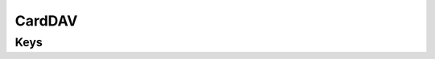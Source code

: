 CardDAV
=======

.. pfm:: com.apple.carddav.account manifest.plist

Keys
----

.. pfmkey:: CardDAVAccountDescription com.apple.carddav.account manifest.plist
.. pfmkey:: CardDAVPort com.apple.carddav.account manifest.plist
.. pfmkey:: CardDAVHostName com.apple.carddav.account manifest.plist
.. pfmkey:: CardDAVUseSSL com.apple.carddav.account manifest.plist
.. pfmkey:: CardDAVPrincipalURL com.apple.carddav.account manifest.plist
.. pfmkey:: CardDAVUsername com.apple.carddav.account manifest.plist
.. pfmkey:: CardDAVPassword com.apple.carddav.account manifest.plist
.. pfmkey:: CommunicationServiceRules com.apple.carddav.account manifest.plist

